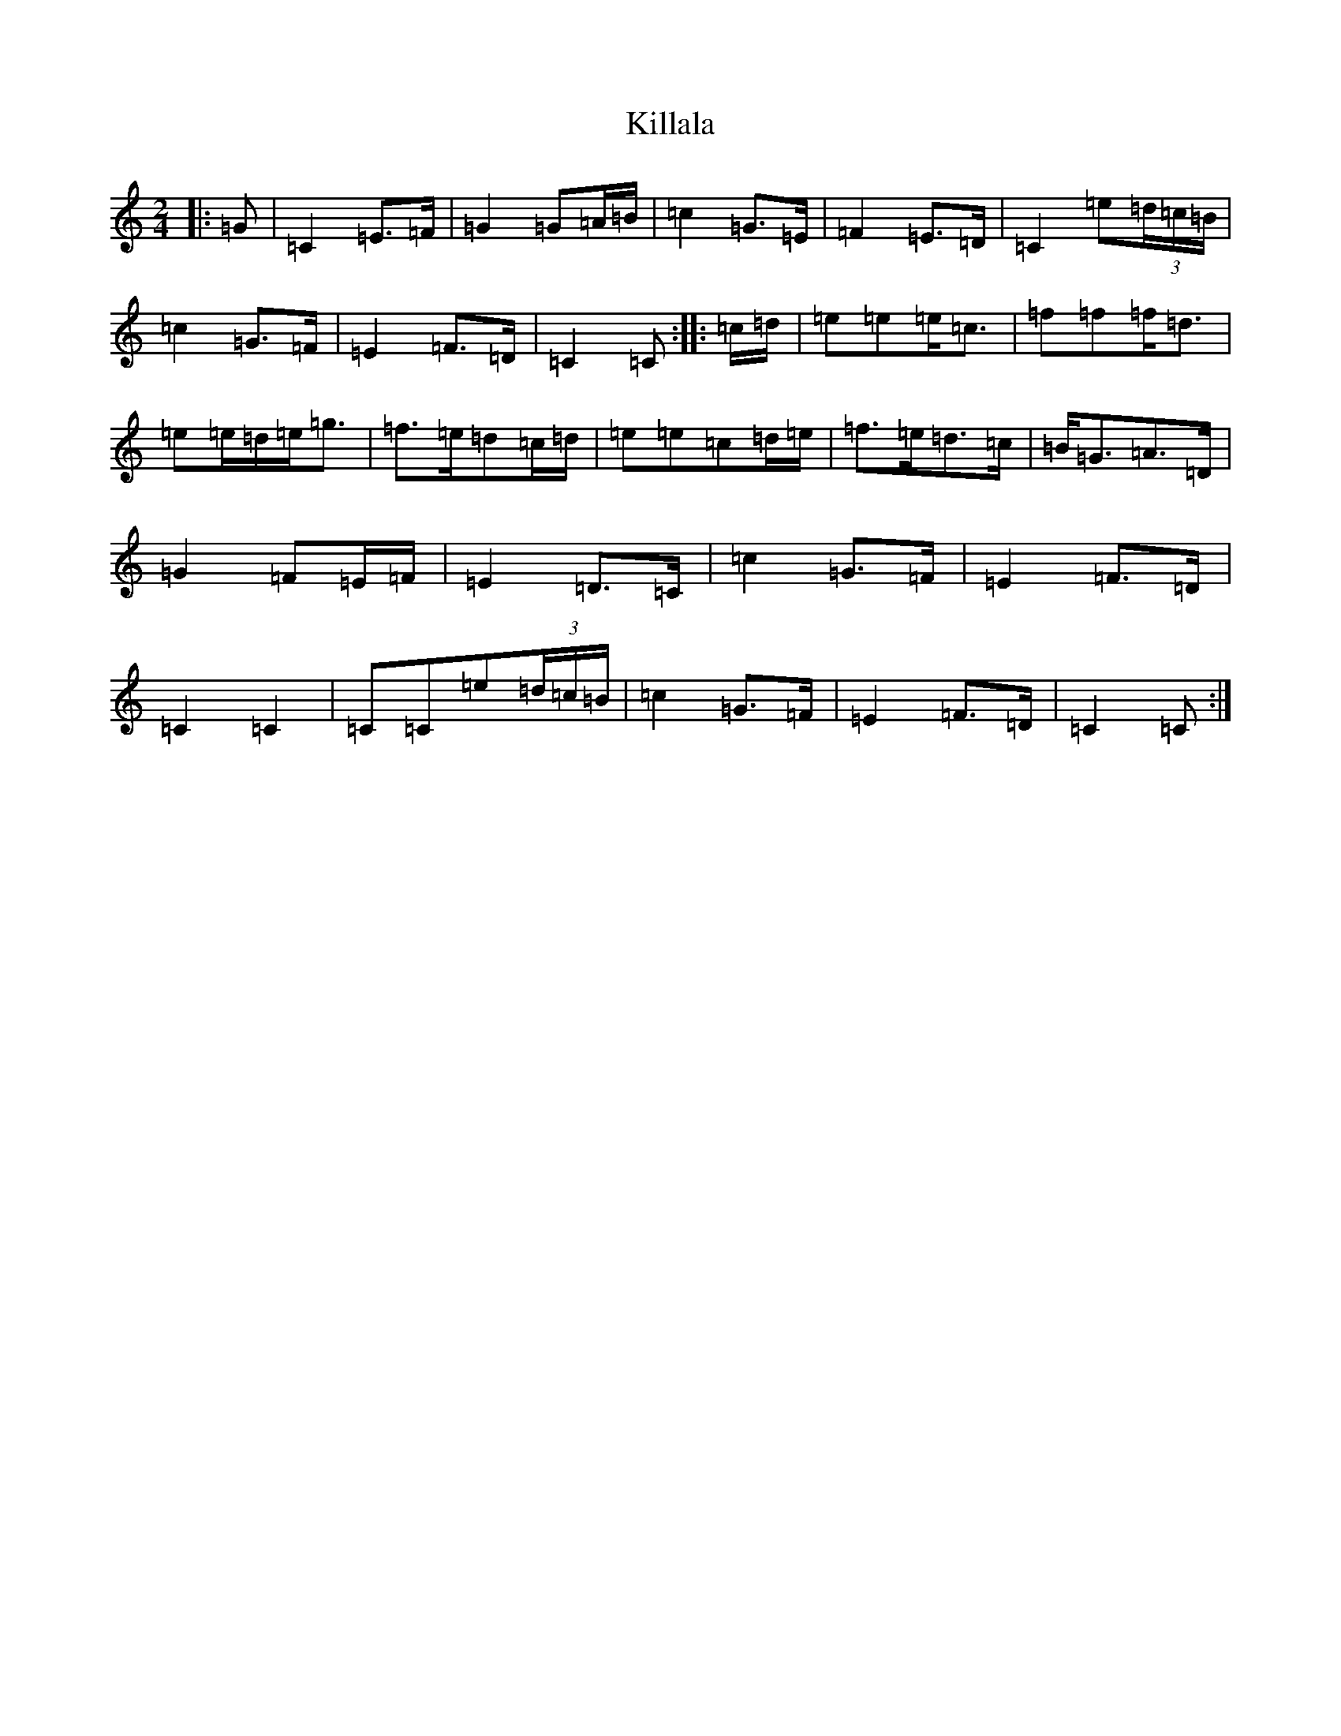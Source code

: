 X: 11417
T: Killala
S: https://thesession.org/tunes/12092#setting12092
R: polka
M:2/4
L:1/8
K: C Major
|:=G|=C2=E>=F|=G2=G=A/2=B/2|=c2=G>=E|=F2=E>=D|=C2=e(3=d/2=c/2=B/2|=c2=G>=F|=E2=F>=D|=C2=C:||:=c/2=d/2|=e=e=e<=c|=f=f=f<=d|=e=e/2=d/2=e<=g|=f>=e=d=c/2=d/2|=e=e=c=d/2=e/2|=f>=e=d>=c|=B<=G=A>=D|=G2=F=E/2=F/2|=E2=D>=C|=c2=G>=F|=E2=F>=D|=C2=C2|=C=C=e(3=d/2=c/2=B/2|=c2=G>=F|=E2=F>=D|=C2=C:|